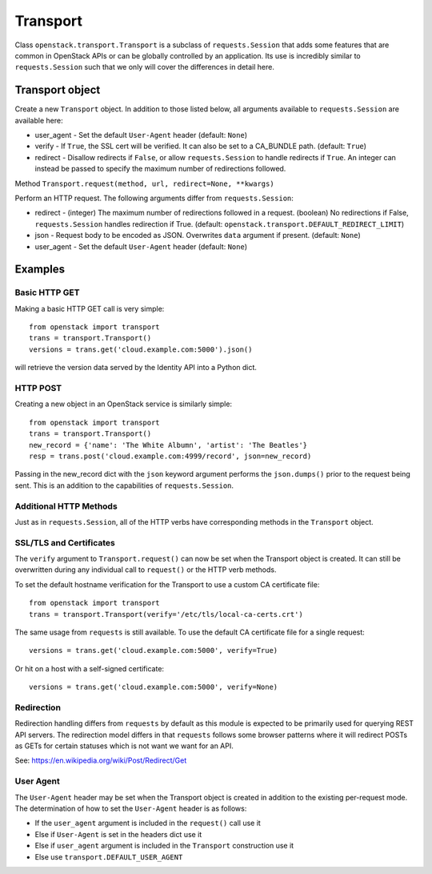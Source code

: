 Transport
=========

Class ``openstack.transport.Transport`` is a subclass of ``requests.Session``
that adds some features that are common in OpenStack APIs or can be globally
controlled by an application.  Its use is incredibly similar to
``requests.Session`` such that we only will cover the differences in detail
here.

Transport object
----------------

.. class:: openstack.transport.Transport(user_agent=None, verify=True, redirect=DEFAULT_REDIRECT_LIMIT)

Create a new ``Transport`` object.  In addition to those listed below, all
arguments available to ``requests.Session`` are available here:

* user_agent -  Set the default ``User-Agent`` header (default: ``None``)
* verify - If ``True``, the SSL cert will be verified.  It can also be set to
  a CA_BUNDLE path.  (default: ``True``)
* redirect - Disallow redirects if ``False``, or allow ``requests.Session`` to
  handle redirects if ``True``. An integer can instead be passed to specify
  the maximum number of redirections followed.

Method ``Transport.request(method, url, redirect=None, **kwargs)``

Perform an HTTP request. The following arguments differ from
``requests.Session``:

* redirect - (integer) The maximum number of redirections followed in a
  request. (boolean) No redirections if False, ``requests.Session`` handles
  redirection if True. (default:
  ``openstack.transport.DEFAULT_REDIRECT_LIMIT``)
* json - Request body to be encoded as JSON.  Overwrites ``data`` argument if
  present. (default: ``None``)
* user_agent -  Set the default ``User-Agent`` header (default: ``None``)

Examples
--------

Basic HTTP GET
~~~~~~~~~~~~~~

Making a basic HTTP GET call is very simple::

    from openstack import transport
    trans = transport.Transport()
    versions = trans.get('cloud.example.com:5000').json()

will retrieve the version data served by the Identity API into a Python dict.

HTTP POST
~~~~~~~~~

Creating a new object in an OpenStack service is similarly simple::

    from openstack import transport
    trans = transport.Transport()
    new_record = {'name': 'The White Albumn', 'artist': 'The Beatles'}
    resp = trans.post('cloud.example.com:4999/record', json=new_record)

Passing in the new_record dict with the ``json`` keyword argument performs the
``json.dumps()`` prior to the request being sent.  This is an addition to
the capabilities of ``requests.Session``.

Additional HTTP Methods
~~~~~~~~~~~~~~~~~~~~~~~

Just as in ``requests.Session``, all of the HTTP verbs have corresponding
methods in the ``Transport`` object.

SSL/TLS and Certificates
~~~~~~~~~~~~~~~~~~~~~~~~

The ``verify`` argument to ``Transport.request()`` can now be set when the
Transport object is created.  It can still be overwritten during any
individual call to ``request()`` or the HTTP verb methods.

To set the default hostname verification for the Transport to use a custom
CA certificate file::

    from openstack import transport
    trans = transport.Transport(verify='/etc/tls/local-ca-certs.crt')

The same usage from ``requests`` is still available.  To use the default CA
certificate file for a single request::

    versions = trans.get('cloud.example.com:5000', verify=True)

Or hit on a host with a self-signed certificate::

    versions = trans.get('cloud.example.com:5000', verify=None)

Redirection
~~~~~~~~~~~

Redirection handling differs from ``requests`` by default as this module is
expected to be primarily used for querying REST API servers.  The redirection
model differs in that ``requests`` follows some browser patterns where it
will redirect POSTs as GETs for certain statuses which is not want we want
for an API.

See: https://en.wikipedia.org/wiki/Post/Redirect/Get

User Agent
~~~~~~~~~~

The ``User-Agent`` header may be set when the Transport object is created in
addition to the existing per-request mode.  The determination of how to set
the ``User-Agent`` header is as follows:

* If the ``user_agent`` argument is included in the ``request()`` call use it
* Else if ``User-Agent`` is set in the headers dict use it
* Else if ``user_agent`` argument is included in the ``Transport`` construction
  use it
* Else use ``transport.DEFAULT_USER_AGENT``
